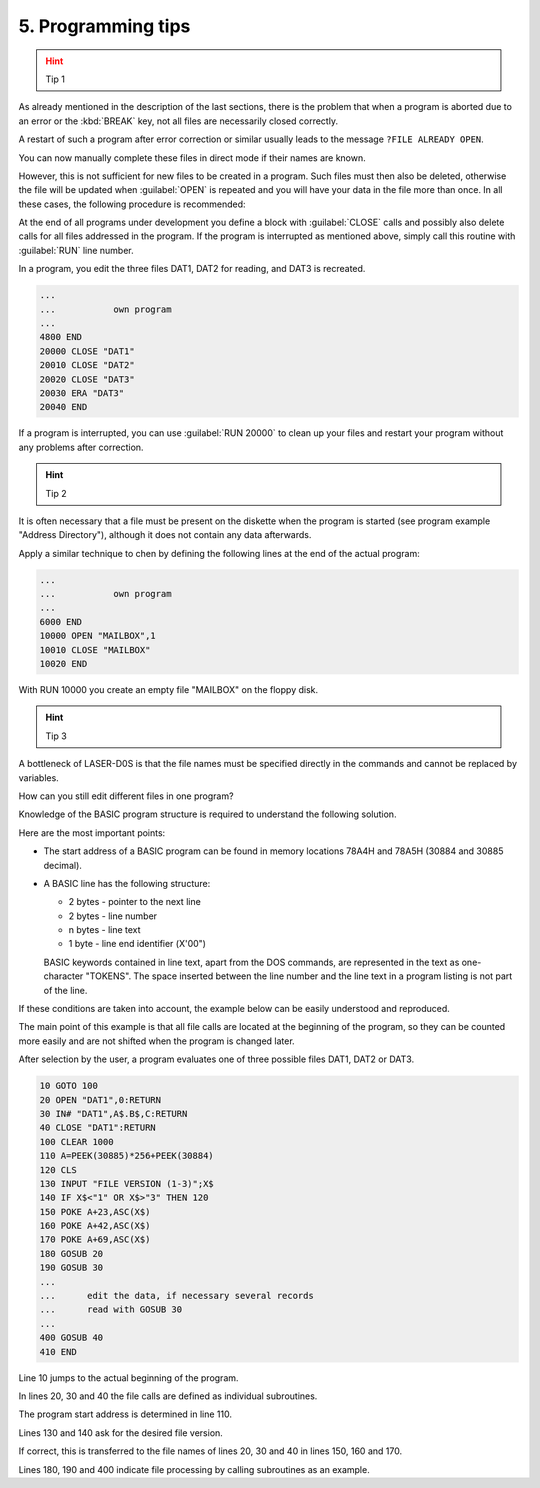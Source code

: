 
.. _tips for programming:

5. Programming tips
===================

.. hint:: Tip 1
	:class: error

As already mentioned in the description of the last sections, there is the
problem that when a program is aborted due to an error or the :kbd:`BREAK` key,
not all files are necessarily closed correctly.

A restart of such a program after error correction or similar usually leads to the
message ``?FILE ALREADY OPEN``.

You can now manually complete these files in direct mode if their names are
known.

However, this is not sufficient for new files to be created in a program. Such
files must then also be deleted, otherwise the file will be updated when :guilabel:`OPEN`
is repeated and you will have your data in the file more than once.
In all these cases, the following procedure is recommended:

At the end of all programs under development you define a block with
:guilabel:`CLOSE` calls and possibly also delete calls for all files addressed in the
program. If the program is interrupted as mentioned above, simply call
this routine with :guilabel:`RUN` line number.

In a program, you edit the three files DAT1, DAT2 for reading, and
DAT3 is recreated.

.. code:: BASIC
	:class: hint

	...
	...           own program
	...
	4800 END
	20000 CLOSE "DAT1"
	20010 CLOSE "DAT2"
	20020 CLOSE "DAT3"
	20030 ERA "DAT3"
	20040 END

If a program is interrupted, you can use :guilabel:`RUN 20000` to clean up your
files and restart your program without any problems after correction.



.. hint:: Tip 2

It is often necessary that a file must be present on the diskette when the
program is started (see program example "Address Directory"), although it
does not contain any data afterwards.

Apply a similar technique to chen by defining the following lines at the end of
the actual program:


.. code:: BASIC
	:class: hint

	...
	...           own program
	...
	6000 END
	10000 OPEN "MAILBOX",1
	10010 CLOSE "MAILBOX"
	10020 END

With RUN 10000 you create an empty file "MAILBOX" on the floppy disk.

.. hint:: Tip 3

A bottleneck of LASER-D0S is that the file names must be specified directly in
the commands and cannot be replaced by variables.

How can you still edit different files in one program?

Knowledge of the BASIC program structure is required to understand the
following solution.

Here are the most important points:

* The start address of a BASIC program can be found in memory
  locations 78A4H and 78A5H (30884 and 30885 decimal).
* A BASIC line has the following structure:

  - 2 bytes - pointer to the next line
  - 2 bytes - line number
  - n bytes - line text
  - 1 byte - line end identifier (Х'00")

  BASIC keywords contained in line text, apart from the DOS commands,
  are represented in the text as one-character "TOKENS".
  The space inserted between the line number and the line text in a
  program listing is not part of the line.

If these conditions are taken into account, the example below can be easily
understood and reproduced.

The main point of this example is that all file calls are located at the beginning
of the program, so they can be counted more easily and are not shifted when
the program is changed later.

After selection by the user, a program evaluates one of three possible files
DAT1, DAT2 or DAT3.

.. code:: BASIC
	:class: hint

	10 GOTO 100
	20 OPEN "DAT1",0:RETURN
	30 IN# "DAT1",A$.B$,C:RETURN
	40 CLOSE "DAT1":RETURN
	100 CLEAR 1000
	110 A=PEEK(30885)*256+PEEK(30884)
	120 CLS
	130 INPUT "FILE VERSION (1-3)";X$
	140 IF X$<"1" OR X$>"3" THEN 120
	150 POKE A+23,ASC(X$)
	160 POKE A+42,ASC(X$)
	170 POKE A+69,ASC(X$)
	180 GOSUB 20
	190 GOSUB 30
	...
	...      edit the data, if necessary several records
	...      read with GOSUB 30
	...
	400 GOSUB 40
	410 END


Line 10 jumps to the actual beginning of the program.

In lines 20, 30 and 40 the file calls are defined as individual subroutines.

The program start address is determined in line 110.

Lines 130 and 140 ask for the desired file version.

If correct, this is transferred to the file names of lines 20, 30 and 40 in lines
150, 160 and 170.

Lines 180, 190 and 400 indicate file processing by calling subroutines as an
example.


